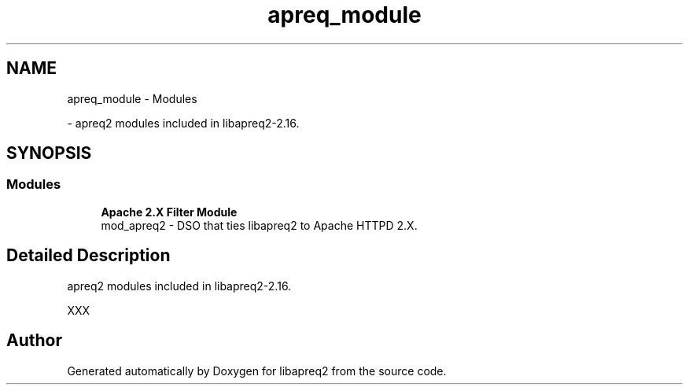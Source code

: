 .TH "apreq_module" 3 "Wed Mar 10 2021" "Version 2.16" "libapreq2" \" -*- nroff -*-
.ad l
.nh
.SH NAME
apreq_module \- Modules
.PP
 \- apreq2 modules included in libapreq2-2\&.16\&.  

.SH SYNOPSIS
.br
.PP
.SS "Modules"

.in +1c
.ti -1c
.RI "\fBApache 2\&.X Filter Module\fP"
.br
.RI "mod_apreq2 - DSO that ties libapreq2 to Apache HTTPD 2\&.X\&. "
.in -1c
.SH "Detailed Description"
.PP 
apreq2 modules included in libapreq2-2\&.16\&. 

XXX 
.SH "Author"
.PP 
Generated automatically by Doxygen for libapreq2 from the source code\&.
